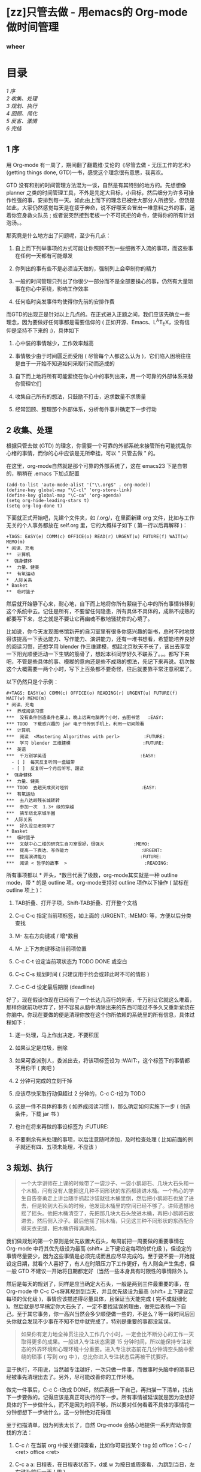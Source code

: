 #+BEGIN_HTML
  <div class="p">
#+END_HTML

#+BEGIN_HTML
  </div>
#+END_HTML

#+BEGIN_HTML
  <div class="p">
#+END_HTML

#+BEGIN_HTML
  </div>
#+END_HTML

#+BEGIN_HTML
  <div class="p">
#+END_HTML

#+BEGIN_HTML
  </div>
#+END_HTML

* [zz]只管去做  - 用emacs的  Org-mode 做时间管理  
  :PROPERTIES:
  :CUSTOM_ID: zz 只管去做  - 用emacs的  Org-mode 做时间管理  
  :align: center
  :END:

*** wheer
    :PROPERTIES:
    :CUSTOM_ID: wheer
    :align: center
    :END:

#+BEGIN_HTML
  <div class="p">
#+END_HTML

#+BEGIN_HTML
  </div>
#+END_HTML

*  目录  
[[tth_sEc1][1   序 ]]\\
[[tth_sEc2][2  收集、处理  ]]\\
[[tth_sEc3][3   规划、执行  ]]\\
[[tth_sEc4][4   回顾、简化  ]]\\
[[tth_sEc5][5   反省、激情  ]]\\
[[tth_sEc6][6   完结  ]]

#+BEGIN_HTML
  <div class="p">
#+END_HTML

#+BEGIN_HTML
  </div>
#+END_HTML

** 1   序
用  Org-mode 有一周了，期间翻了翻戴维·艾伦的《尽管去做  - 无压工作的艺术》(getting
things done, GTD)一书，感觉这个理念很有意思，我喜欢。

#+BEGIN_HTML
  <div class="p">
#+END_HTML

#+BEGIN_HTML
  </div>
#+END_HTML

GTD
没有和别的时间管理方法混为一谈，自然是有其特别的地方的。先想想像 planner 之类的时间管理工具，不外是先定大目标，小目标，然后细分为许多可操作性强的事，安排到每一天。如此由上而下的理念已被绝大部分人所接受，但饶是如此，大家仍然感觉每天是在疲于奔命，说不好哪天会冒出一堆意料之外的事，逼着你变身救火队员  ;
 或者说突然接到老板一个不可抗拒的命令，使得你的所有计划泡汤。。

#+BEGIN_HTML
  <div class="p">
#+END_HTML

#+BEGIN_HTML
  </div>
#+END_HTML

那究竟是什么地方出了问题呢，至少有几点：

1. 自上而下列举事项的方式可能让你照顾不到一些细微不入流的事项，而这些事在任何一天都有可能爆发  

   #+BEGIN_HTML
     <div class="p">
   #+END_HTML

   #+BEGIN_HTML
     </div>
   #+END_HTML

2.  你列出的事有些不是必须当天做的，强制列上会牵制你的精力  

   #+BEGIN_HTML
     <div class="p">
   #+END_HTML

   #+BEGIN_HTML
     </div>
   #+END_HTML

3.  一般的时间管理只列出了你很少一部分而不是全部要操心的事，仍然有大量琐事在你心中萦绕，影响工作效率  

   #+BEGIN_HTML
     <div class="p">
   #+END_HTML

   #+BEGIN_HTML
     </div>
   #+END_HTML

4.  任何临时突发事件均使得你先前的安排作费  

   #+BEGIN_HTML
     <div class="p">
   #+END_HTML

   #+BEGIN_HTML
     </div>
   #+END_HTML

#+BEGIN_HTML
  <div class="p">
#+END_HTML

#+BEGIN_HTML
  </div>
#+END_HTML

 而GTD的出现正是针对以上几点的。在正式进入正题之间，我们应该先确立一些理念，因为要做好任何事都是需要信仰的  ( 正如开源、Emacs、L^{A}T_{E}X，没有信仰是坚持不下来的 :)，具体如下  

#+BEGIN_HTML
  <div class="p">
#+END_HTML

#+BEGIN_HTML
  </div>
#+END_HTML

1.  心中装的事情越少，工作效率越高  

   #+BEGIN_HTML
     <div class="p">
   #+END_HTML

   #+BEGIN_HTML
     </div>
   #+END_HTML

2.  事情极少由于时间匮乏而受阻  ( 尽管每个人都这么认为 )，它们陷入困境往往是由于一开始不知道如何采取行动而造成的  

   #+BEGIN_HTML
     <div class="p">
   #+END_HTML

   #+BEGIN_HTML
     </div>
   #+END_HTML

3.  自下而上地将所有可能萦绕在你心中的事列出来，用一个可靠的外部体系来替你管理它们  

   #+BEGIN_HTML
     <div class="p">
   #+END_HTML

   #+BEGIN_HTML
     </div>
   #+END_HTML

4.  收集自己所有的想法，只鼓励不打击，追求数量不求质量  

   #+BEGIN_HTML
     <div class="p">
   #+END_HTML

   #+BEGIN_HTML
     </div>
   #+END_HTML

5.  经常回顾、整理那个外部体系，分析每件事并确定下一步行动  

   #+BEGIN_HTML
     <div class="p">
   #+END_HTML

   #+BEGIN_HTML
     </div>
   #+END_HTML

#+BEGIN_HTML
  <div class="p">
#+END_HTML

#+BEGIN_HTML
  </div>
#+END_HTML

** 2   收集、处理 
 根据只管去做  (GTD) 的理念，你需要一个可靠的外部系统来接管所有可能扰乱你心绪的事情，而你的心中应该是无所牵挂，可以  " 只管去做  " 的。

#+BEGIN_HTML
  <div class="p">
#+END_HTML

#+BEGIN_HTML
  </div>
#+END_HTML

在这里，org-mode自然就是那个可靠的外部系统了，这在 emacs23 下是自带的，稍稍在  .emacs 下加点配置  

#+BEGIN_HTML
  <div class="p">
#+END_HTML

#+BEGIN_HTML
  </div>
#+END_HTML

#+BEGIN_SRC
    (add-to-list 'auto-mode-alist '("\\.org$" . org-mode))
    (define-key global-map "\C-cl" 'org-store-link)
    (define-key global-map "\C-ca" 'org-agenda)
    (setq org-hide-leading-stars t)
    (setq org-log-done t)
#+END_SRC

#+BEGIN_HTML
  <div class="p">
#+END_HTML

#+BEGIN_HTML
  </div>
#+END_HTML

 下面就正式开始吧，先建个文件夹，如  /.org/，在里面新建 org 文件，比如与工作无关的个人事务都放在  self.org 里，它的大概样子如下  ( 第一行以后再解释 )：

#+BEGIN_HTML
  <div class="p">
#+END_HTML

#+BEGIN_HTML
  </div>
#+END_HTML

#+BEGIN_SRC
    +TAGS: EASY(e) COMM(c) OFFICE(o) READ(r) URGENT(u) FUTURE(f) WAIT(w) MEMO(m)
    * 阅读、充电  
    **  计算机  
    *  强身健体  
    **  力量、健美  
    **  有氧运动  
    *  人际关系  
    * Basket
    **  临时篮子  
#+END_SRC

#+BEGIN_HTML
  <div class="p">
#+END_HTML

#+BEGIN_HTML
  </div>
#+END_HTML

 然后就开始静下心来，耐心地，自下而上地将你所有萦绕于心中的所有事情转移到这个系统中去。记住是所有，不要留任何隐患，所有具体不具体的，成熟不成熟的都要写下来，总之就是不要让它再幽魂不散地骚扰你的心境了。

#+BEGIN_HTML
  <div class="p">
#+END_HTML

#+BEGIN_HTML
  </div>
#+END_HTML

比如说，你今天发现图书馆新开的自习室里有很多你感兴趣的新书，总时不时地觉得该提高一下表达能力、写作能力、演讲能力，还有一堆书想看，希望能培养良好的阅读习惯，还想学用 blender 作三维建模，想起北京秋天不长了，该出去享受一下阳光顺便活动一下生锈的筋骨了，想起本科同学好久不联系了。。。都写下来吧，不管是些具体的事、模糊的意向还是些不成熟的想法，先记下来再说。初次做这个大概需要一两个小时，写下上百条都不要奇怪，往后就要靠平常注意积累了。

#+BEGIN_HTML
  <div class="p">
#+END_HTML

#+BEGIN_HTML
  </div>
#+END_HTML

以下仍然只是个示例：

#+BEGIN_HTML
  <div class="p">
#+END_HTML

#+BEGIN_HTML
  </div>
#+END_HTML

#+BEGIN_SRC
    #+TAGS: EASY(e) COMM(c) OFFICE(o) READING(r) URGENT(u) FUTURE(f) WAIT(w) MEMO(m)
    * 阅读、充电  
    **  养成阅读习惯  
    ***  没有条件创造条件也要上，晚上远离电脑两个小时，去图书馆   :EASY:
    *** TODO  下载感兴趣的 jar 电子书传到手机上，利用一切间隙看  
    **  计算机  
    ***  阅读  <Mastering Algorithms with perl>         :FUTURE:
    ***  学习 blender 三维建模                           :FUTURE:
    **  英语  
    ***  千万别学英语                                   :EASY:
      - [ ]  每天反复听同一盒磁带  
      - [ ]  反复听一个月后听写、跟读  
    *  强身健体  
    **  力量、健美  
    *** TODO  去趟天成买对哑铃                           :EASY:
    **  有氧运动  
    ***  去八达岭残长城转转  
    ***  参加一次  1.3+ 级的穿越  
    ***  骑车绕北京城半圈  
    *  人际关系  
    ***  好久没见老同学了  
    * Basket
    **  临时篮子  
    ***  文献中心二楼的研究生自习室很好，很强大           :MEMO:
    ***  提高一下表达、写作能力                           :URGENT:
    ***  提高演讲能力                                   :FUTURE:
    ***  阅读 < 哲学的故事  >                             :READING:
#+END_SRC

#+BEGIN_HTML
  <div class="p">
#+END_HTML

#+BEGIN_HTML
  </div>
#+END_HTML

 所有事项都以  * 开头，*数目代表了级数，org-mode其实就是一种 outline
mode，带  * 的是 outline 项。org-mode支持对 outline 项作以下操作  ( 鼠标在 outline 项上 )：

#+BEGIN_HTML
  <div class="p">
#+END_HTML

#+BEGIN_HTML
  </div>
#+END_HTML

1. TAB折叠、打开子项，Shift-TAB折叠、打开整个文档  

   #+BEGIN_HTML
     <div class="p">
   #+END_HTML

   #+BEGIN_HTML
     </div>
   #+END_HTML

2. C-c C-c 指定当前项标签，如上面的  :URGENT:, :MEMO: 等，方便以后分类查找  

   #+BEGIN_HTML
     <div class="p">
   #+END_HTML

   #+BEGIN_HTML
     </div>
   #+END_HTML

3. M- 左右方向键减  / 增*数目  

   #+BEGIN_HTML
     <div class="p">
   #+END_HTML

   #+BEGIN_HTML
     </div>
   #+END_HTML

4. M- 上下方向键移动当前项位置  

   #+BEGIN_HTML
     <div class="p">
   #+END_HTML

   #+BEGIN_HTML
     </div>
   #+END_HTML

5. C-c C-t 设定当前项状态为 TODO DONE 或空白  

   #+BEGIN_HTML
     <div class="p">
   #+END_HTML

   #+BEGIN_HTML
     </div>
   #+END_HTML

6. C-c C-s 规划时间  ( 只建议用于约会或非此时不可的情形  )

   #+BEGIN_HTML
     <div class="p">
   #+END_HTML

   #+BEGIN_HTML
     </div>
   #+END_HTML

7. C-c C-d 设定最后期限  (deadline)

   #+BEGIN_HTML
     <div class="p">
   #+END_HTML

   #+BEGIN_HTML
     </div>
   #+END_HTML

#+BEGIN_HTML
  <div class="p">
#+END_HTML

#+BEGIN_HTML
  </div>
#+END_HTML

 好了，现在假设你现在已经有了一个长达几百行的列表，千万别让它就这么堆着，那样你就前功尽弃了，好不容易从脑中清除出来的东西可能过不多久又重新萦绕在你脑中。你现在要做的便是清理你放在这个你所依赖的系统里的所有信息，具体过程如下  :

#+BEGIN_HTML
  <div class="p">
#+END_HTML

#+BEGIN_HTML
  </div>
#+END_HTML

1.  逐一处理，马上作出决定，不要积压  

   #+BEGIN_HTML
     <div class="p">
   #+END_HTML

   #+BEGIN_HTML
     </div>
   #+END_HTML

2.  如果认定是垃圾，删除  

   #+BEGIN_HTML
     <div class="p">
   #+END_HTML

   #+BEGIN_HTML
     </div>
   #+END_HTML

3.  如果可委派别人，委派出去，将该项标签设为 :WAIT:，这个标签下的事情都不用你干  ( 爽吧  )

   #+BEGIN_HTML
     <div class="p">
   #+END_HTML

   #+BEGIN_HTML
     </div>
   #+END_HTML

4. 2 分钟可完成的立刻干掉  

   #+BEGIN_HTML
     <div class="p">
   #+END_HTML

   #+BEGIN_HTML
     </div>
   #+END_HTML

5.  应该尽快采取行动但超过 2 分钟的，C-c C-t设为  TODO

   #+BEGIN_HTML
     <div class="p">
   #+END_HTML

   #+BEGIN_HTML
     </div>
   #+END_HTML

6.  这是一件不具体的事务  ( 如养成阅读习惯 )，那么确定如何实施下一步  ( 创造条件，下载 jar 书 )

   #+BEGIN_HTML
     <div class="p">
   #+END_HTML

   #+BEGIN_HTML
     </div>
   #+END_HTML

7. 也许在将来再做的事设标签为  :FUTURE:

   #+BEGIN_HTML
     <div class="p">
   #+END_HTML

   #+BEGIN_HTML
     </div>
   #+END_HTML

8.  不要剩余有未处理的事项，以后注意随时添加，及时检查处理  ( 比如前面的例子就还有四、五项未处理，不应该  )

   #+BEGIN_HTML
     <div class="p">
   #+END_HTML

   #+BEGIN_HTML
     </div>
   #+END_HTML

#+BEGIN_HTML
  <div class="p">
#+END_HTML

#+BEGIN_HTML
  </div>
#+END_HTML

** 3   规划、执行  
#+BEGIN_QUOTE
   一个大学讲师在上课的时候带了一袋沙子、一袋小鹅卵石、几块大石头和一个木桶，问有没有人能把这几种不同形状的东西都装进木桶。一个热心的学生自告奋勇走上讲台随手抓起沙袋就往木桶里倒，然后把小鹅卵石也放了进去，但是轮到大石头的时候，他发现木桶里的空间已经不够了。讲师遗憾地摇了摇头。他把木桶清空了，先把那几块大石头放进木桶，再把小鹅卵石放进去，然后倒入沙子。最后他摇了摇木桶，只见这三种不同形状的东西配合得天衣无缝，把木桶挤得满满的。
#+END_QUOTE

#+BEGIN_HTML
  <div class="p">
#+END_HTML

#+BEGIN_HTML
  </div>
#+END_HTML

我们做规划的第一个原则是优先放置大石头，每周前把一周要做的重要事情在  Org-mode 中将其优先级设为最高  (shift+ 上下键设定每项的优化级 )，但设定的事情尽量要少，因为这些事情是必须完成而且应尽早完成的。至于要不要一开始就设定日期，就看个人喜好了，有人在时限压力下工作更好，有人则会产生焦虑，但一般 GTD 不建议一开始将日期都定好（当然一些本身具有时限性的事情除外 )。

#+BEGIN_HTML
  <div class="p">
#+END_HTML

#+BEGIN_HTML
  </div>
#+END_HTML

然后是每天的规划了，同样是应当确定大石头，一般是两到三件最重要的事，在  Org-mode 中 C-c
C-s将其规划到当天，并且优先级设为最高  (shift+ 上下键设定每项的优化级 )，事情应该描述得尽量具体，且保证当天能完成  ( 完不成就细化 )。然后就是尽早搞定你大石头了，一定不要找延误的理由，做完后表扬一下自己。至于其它事务，你一高兴当然会多少顺便做一些的，不是么？等一段时间后回头你就会发现不少事在不知不觉中就完成了，特别是重要的事都没延误。

#+BEGIN_HTML
  <div class="p">
#+END_HTML

#+BEGIN_HTML
  </div>
#+END_HTML

#+BEGIN_QUOTE
  如果你有定力地全神贯注投入工作几个小时，一定会比不断分心的工作一天取得更多的成果。一般进入专注状态需要 15 分钟时间，所以能保持专注状态的外界环境和心理环境十分重要。进入专注状态前花几分钟清空头脑中萦绕的琐事  ( 写到 org 中 )，总比你进入专注状态后再被干扰要好。
#+END_QUOTE

#+BEGIN_HTML
  <div class="p">
#+END_HTML

#+BEGIN_HTML
  </div>
#+END_HTML

至于执行，不用说，当然越专注越好，一次只做一件事，而做事时头脑中的琐事已经被事先清理出去了。另外，尽可能改善你的工作环境。

#+BEGIN_HTML
  <div class="p">
#+END_HTML

#+BEGIN_HTML
  </div>
#+END_HTML

做完一件事后，C-c
C-t改成 DONE，然后表扬一下自己，再扫描一下清单，找出下一步要做的，记得应该是真正可执行的下一步。所有事情被延误就是因为没想好具体的下一步做什么，而不是因为时间不够，所以要对任何看着不具体的事情花一分钟想想下一步做什么，这一分钟绝对花得值     

#+BEGIN_HTML
  <div class="p">
#+END_HTML

#+BEGIN_HTML
  </div>
#+END_HTML

 至于扫描清单，因为列表太长了，自然  Org-mode 会贴心地提供一系列帮助你查找的方法：

1. C-c /: 在当前 org 中按关键词查看，比如你可查找某个 tag 如 office：C-c /
   <ret> office <ret>

   #+BEGIN_HTML
     <div class="p">
   #+END_HTML

   #+BEGIN_HTML
     </div>
   #+END_HTML

2. C-c a a:
   日程表，在日程表状态下，d或 w 为按日或周查看，.为跳到当日，左右键为前后一天  ( 周 )

   #+BEGIN_HTML
     <div class="p">
   #+END_HTML

   #+BEGIN_HTML
     </div>
   #+END_HTML

3. C-c a t:
   列出所有 TODO，每项上按中键可跳到对应的 org，至于其中的操作也很方便，自己看菜单了解一下吧  

   #+BEGIN_HTML
     <div class="p">
   #+END_HTML

   #+BEGIN_HTML
     </div>
   #+END_HTML

4. C-c a m:
    根据 tag 来查找，这就是一开始每件事都要用标签定性的原因，这时候查就方便了，比如你要办公室就查 office，要外出就看看 trip 中有什么可顺便完成的事，觉得头脑发胀要换思路就查查有什么 easy 的事，如果想气使颐指一下就看看 wait 中别人有什么事没给你做完，正豪情万丈中就看看 future 中有什么伟大的规划  ....

   #+BEGIN_HTML
     <div class="p">
   #+END_HTML

   #+BEGIN_HTML
     </div>
   #+END_HTML

5. c-a a M:  根据 tag 来查找，但只针对 TODO 项 

   #+BEGIN_HTML
     <div class="p">
   #+END_HTML

   #+BEGIN_HTML
     </div>
   #+END_HTML

6. 另外  C-a a C 可以自定义一些查找方式，自己试试吧  

   #+BEGIN_HTML
     <div class="p">
   #+END_HTML

   #+BEGIN_HTML
     </div>
   #+END_HTML

#+BEGIN_HTML
  <div class="p">
#+END_HTML

#+BEGIN_HTML
  </div>
#+END_HTML

** 4   回顾、简化 
 这里的回顾不是指周末或每天晚上的反省，而是对目标和  Org-mode 中所记录的所有事情的回顾。

#+BEGIN_HTML
  <div class="p">
#+END_HTML

#+BEGIN_HTML
  </div>
#+END_HTML

每周回顾的重要意义在此  :  它给了你一次机会  ,
 来重新整理所有的事情并检视什么是最重要的任务。
以下是 GTD 每周回顾的一些步骤：

#+BEGIN_HTML
  <div class="p">
#+END_HTML

#+BEGIN_HTML
  </div>
#+END_HTML

1. 回顾你的长期目标，中期目标和短期目标  

   #+BEGIN_HTML
     <div class="p">
   #+END_HTML

   #+BEGIN_HTML
     </div>
   #+END_HTML

2.  将没归类的  ( 一般集中放在最后，或者平时用纸记着 )、还没确定下一步是什么的事情逐一处理、具体化，加上标签 (C-c
   C-c)，归入相应情境  

   #+BEGIN_HTML
     <div class="p">
   #+END_HTML

   #+BEGIN_HTML
     </div>
   #+END_HTML

3. C-c a a  看看日程表，看看有什么约会或有 deadline 的事  

   #+BEGIN_HTML
     <div class="p">
   #+END_HTML

   #+BEGIN_HTML
     </div>
   #+END_HTML

4.  按每种情境  (C-c a m) 查看任务清单，心里有数  

   #+BEGIN_HTML
     <div class="p">
   #+END_HTML

   #+BEGIN_HTML
     </div>
   #+END_HTML

5.  设定大石头，但不着急放到每一天  

   #+BEGIN_HTML
     <div class="p">
   #+END_HTML

   #+BEGIN_HTML
     </div>
   #+END_HTML

#+BEGIN_HTML
  <div class="p">
#+END_HTML

#+BEGIN_HTML
  </div>
#+END_HTML

 至于每一天开始时的回顾，最重要的就是先设定三件最重要的事了，三件就行了，而且描述得尽量具体可行，尽量在早晨就完成，这样在反省时不至于觉得当天没做什么。还有就是三块大石头中应当有一件与你的中长期目标或人生规划相关，这样能增进成就感。

#+BEGIN_HTML
  <div class="p">
#+END_HTML

#+BEGIN_HTML
  </div>
#+END_HTML

再有就是简化，因为 GTD 始终原则就是保证你能专注地只管去做一件事。它建立一个系统帮助你把头绪里的琐事清理出来就是为了你专注，它不提前把乱七八糟的事安排满你的日程也是为了你专注，它每天只在日程中定三件事同样是为了你专注。那么你的  Org-mode 中列表那么长是不是有点影响你的专注了哈，那就简化它吧。

#+BEGIN_HTML
  <div class="p">
#+END_HTML

#+BEGIN_HTML
  </div>
#+END_HTML

1. 清除。有时候我们认真权衡一下会发现很多事是没必要做或可以拖延的，还有很多事 2 分钟就搞定了，这些都清除或搞定之  

   #+BEGIN_HTML
     <div class="p">
   #+END_HTML

   #+BEGIN_HTML
     </div>
   #+END_HTML

2.  对你的目标足够明确，然后结合你的目标来筛选，同样还有可清除的  

   #+BEGIN_HTML
     <div class="p">
   #+END_HTML

   #+BEGIN_HTML
     </div>
   #+END_HTML

3.  减少你的承诺  

   #+BEGIN_HTML
     <div class="p">
   #+END_HTML

   #+BEGIN_HTML
     </div>
   #+END_HTML

4.  把能堆一起的波速堆一起，合适时突击全部完成  

   #+BEGIN_HTML
     <div class="p">
   #+END_HTML

   #+BEGIN_HTML
     </div>
   #+END_HTML

5.  永远只在当日日程中只安排三件事，最重要的三件，而且有一件与你的中长期规划有关  

   #+BEGIN_HTML
     <div class="p">
   #+END_HTML

   #+BEGIN_HTML
     </div>
   #+END_HTML

6.  将一些琐碎的东西分离出去，比如我的日程表  (C-c
   a) 只搜索两个 org 文件 :work.org,
   self.org，但我可以还有其它一堆 org 文件，比如是某门学科或某本书的研习计划  ( 顺便说一下用 org 做学习笔记不错，比如可先列出书中章节，每章节下面用  
   - [ ] Question
    的形式列出所有要了解的问题，了解每一项后更新问题答案并  C-c
   C-c 之使其变成   - [X] Answer  的形式  )

   #+BEGIN_HTML
     <div class="p">
   #+END_HTML

   #+BEGIN_HTML
     </div>
   #+END_HTML

    对于分离出去的 org 文件，可以用  [[file:name.org][description]] 的形式来相互链接。事实上  ,
   org 提供的链接功能很强，甚至可用 Shell 命令。

   #+BEGIN_HTML
     <div class="p">
   #+END_HTML

   #+BEGIN_HTML
     </div>
   #+END_HTML

#+BEGIN_HTML
  <div class="p">
#+END_HTML

#+BEGIN_HTML
  </div>
#+END_HTML

** 5  反省、激情  
#+BEGIN_HTML
  <div class="p">
#+END_HTML

#+BEGIN_HTML
  </div>
#+END_HTML

 用GTD或者  Org-mode 做时间管理的根本目的就是要掌控自己的生活，既不要被一些毫无意义的事情耽延，也不要陷入看起来没完没了的工作中被消磨掉所有锐气。

#+BEGIN_HTML
  <div class="p">
#+END_HTML

#+BEGIN_HTML
  </div>
#+END_HTML

要想保持锐气和激情，那么我们就需要反省和自我激励，良性的心理暗示起到的作用绝对是你预想不到的。

#+BEGIN_HTML
  <div class="p">
#+END_HTML

#+BEGIN_HTML
  </div>
#+END_HTML

为了充分反省，不妨新建个 review.org，没必要加入日程表中，内容示例如下，当然究竟写成什么样必须根据你个人情况来，自己构想来的系统用起来才真正有效：

#+BEGIN_HTML
  <div class="p">
#+END_HTML

#+BEGIN_HTML
  </div>
#+END_HTML

#+BEGIN_SRC
    * REVIEW
    ** 每日反思  
     - [ ]  今天我有什么样的付出？我是用什么的方式付出？
     - [ ] 今天三块大石头是什么？哪项与我的人生规划有关？都放下了吗？没有的话，下一步是什么？
        - [ ] 1.
        - [ ] 2.
        - [ ] 3.
     - [ ] 今天我学到了什么？
     - [ ] 今天我给自己的人生提高了什么品质？对于未来，我在今天作了什么样的投资？
    ** 周末反思  
     - [ ]  这周的规划都完成？效果如何？
     - [ ] 这周的工作有没有陷入手忙脚乱中？哪些需要调整？
     - [ ] 这周的工作状态是不是专注？是什么事情让我分神或担忧？怎么消除？
     - [ ] 这周有什么事情坚持每天做了  ( 如背英语文章、看书、培养某项习惯等 )？如果没有，为什么不坚持？
    ** 感觉无趣时反思一下  
     - [ ]  此刻人生中有什么让我觉得快乐？让我快乐到什么程度？带给我什么样的感受？
     - [ ] 此刻人生中有什么让我觉得振奋？让我振奋到什么程度？带给我什么样的感受？
     - [ ] 此刻人生中有什么让我觉得感激？让我感激到什么程度？带给我什么样的感受？
     - [ ] 此刻人生中有什么让我觉得欣赏？让我欣赏到什么程度？带给我什么样的感受？
     - [ ] 此刻人生中有什么值得我努力的？让我努力到什么程度？带给我什么样的感受？
     - [ ] 我喜欢什么样的人？什么的人喜欢我？让我喜欢到什么程度？带给我什么样的感受？
#+END_SRC

最后很重要的一点就是做你想做的事。试想你每天在做的每一件事都是你所喜欢做的，那么你肯定会愿意付出更多努力来做你想做的事的，也就是说，耽延自然就会少了，事情也就几乎不可能被堆积下来  ( 前面不止一次说过，事情没完成永远不会是因为时间不够，要么是你不知道下一步怎么走，要么就是你根本没走  )

#+BEGIN_HTML
  <div class="p">
#+END_HTML

#+BEGIN_HTML
  </div>
#+END_HTML

 你也许会笑："做我想做的事，说得轻巧，由得了我吗？"那么我问你，你知道你究竟想做什么吗？如果你知道了，你知道下步是什么吗？你所说的下一步已经具体到马上可以执行了吗？如果以上你的回答都是，那么为什么不去做呢？

#+BEGIN_HTML
  <div class="p">
#+END_HTML

#+BEGIN_HTML
  </div>
#+END_HTML

比如说你现在的工作烦透了，是该反省做改变的时候了，那就在  review.org 后面加上：

#+BEGIN_HTML
  <div class="p">
#+END_HTML

#+BEGIN_HTML
  </div>
#+END_HTML

#+BEGIN_SRC
    ** 我要找份喜欢的工作  
    ***  调查  
      - [ ]  有谁在从事你心仪的工作？
      - [ ] 他们是如何得到这份工作的？
      - [ ] 获取这份工作有什么要求与标准？或者说绊脚石是什么？
          - [ ] 一份更高的学位  ?
          - [ ]  一份不错的工作经验  ?
          - [ ]  或者其他的技能？
    *** 设定计划：想出一些有用的方法去解决你的绊脚石  
      - [ ]  进修、培训  
      - [ ]  求教，有意积累相关经验  
      - [ ]  自学  
    ***  开始行动  ,  不要等待  
      - [ ]  每天反省：我有没除掉了哪颗绊脚石或向目标迈进了一步？下一步是什么？
      - [ ] 每周反省：我有没有坚持不懈？下面该怎么走？
#+END_SRC

#+BEGIN_HTML
  <div class="p">
#+END_HTML

#+BEGIN_HTML
  </div>
#+END_HTML

** 6  完结  
#+BEGIN_HTML
  <div class="p">
#+END_HTML

#+BEGIN_HTML
  </div>
#+END_HTML

GTD( 只管去做  ) 是我在搜索  Org-mode 时无意中看到的，其实也是粗粗看了一下，可能远未得精髓，但还是挺喜欢这套理论的，包括  Org-mode 也挺合我品味，不仅用来做日常计划，还读书笔记、学习计划和学习笔记都用它了。

#+BEGIN_HTML
  <div class="p">
#+END_HTML

#+BEGIN_HTML
  </div>
#+END_HTML

至于我写的这份笔记，其实每篇写得都很仓促的，很大程度是为了完成任务而写的，哪位觉得写得太烂的请见谅。也许后续我会根据理解的加深重写一下。

#+BEGIN_HTML
  <div class="p">
#+END_HTML

#+BEGIN_HTML
  </div>
#+END_HTML

关于 GTD，原书和更多的资料可以从褪墨中找到，如果你对这个感兴趣，还是建议你去通读原著。至于 org-mode，我觉得还是很强大的，自己用  M-x
org-info 可看帮助，各位尽可以发挥自己的创造力和想象力来灵活运用。

#+BEGIN_HTML
  <div class="p">
#+END_HTML

#+BEGIN_HTML
  </div>
#+END_HTML

当然你还可以将 GTD 结合其它理论来完善自己的系统，比如结合富兰克林自我修炼表格，将其第一列改成你每日反省或每周反省的项目。至于要反省的内容，就看你自己了，比如你要改变你自私残忍的性格  ( 开玩笑了 )，或者你要改变作息，那都可以写上。另外也可像富兰克林一样，每段时间应特别重点关注其中一项，等等。

#+BEGIN_HTML
  <div class="p">
#+END_HTML

#+BEGIN_HTML
  </div>
#+END_HTML

最后说一下  Org-mode 是可以导出为 HTML 或text的  ( 还有 xoxo 格式其实也是 HTML，自己试试看吧 )。但默认的 HTML 样式实在不怎样，好在可自定义，先在  .emacs 上加：

#+BEGIN_SRC
    (defcustom org-export-html-style
    "<link rel=\"stylesheet\" type=\"text/css\" href=\"wheer.css\">" ""
      :group 'org-export-html
      :type 'string)
#+END_SRC

然后输出的 HTML 就可以用自定义的 CSS 了，以下只是个示例：

#+BEGIN_SRC
    html {font-family: Times, serif;font-size: 12pt;}
    .title,.author { display:none; }
    .todo { color: red; }
    .done { color: green; }
    .timestamp { color: grey }
    .timestamp-kwd { color: CadetBlue }
    .tag { background-color:lightblue; font-weight:normal }
    .target { background-color: lavender; }
    pre {border: 1pt solid #AEBDCC;background-color: #F3F5F7;
        padding: 5pt;font-family: courier, monospace;}
    table { border-collapse: collapse; }
    td, th {vertical-align: top;border: 1pt solid #ADB9CC;}
    h2{ margin: 5px 0 10px 0;background-color: #AEC5CE; font-size:1.5em;}
    h3{ margin: 0px 0px 5px 0;padding: 5px 5px 5px 10px;
        font-size:1.2em; border-top: solid 1px #9AB7C2;
        border-bottom: solid 1px #9AB7C2; font-variant: small-caps; }
    h4{ color: black; margin: 3px 0px 5px 0px;
      padding: 3px 5px 3px 15px; font-size: 1em;}
    h5{ color: black; margin: 3px 0px 3px 0px;
      padding: 3px 5px 3px 25px; font-size: 1em;}
    p{ margin:0px 10px 0px 18px; }
#+END_SRC

 

--------------

File translated from T_{E}X by
[[http://hutchinson.belmont.ma.us/tth/][T_{T}H]], version 3.80.\\
On 9 Aug 2009, 11:35.
